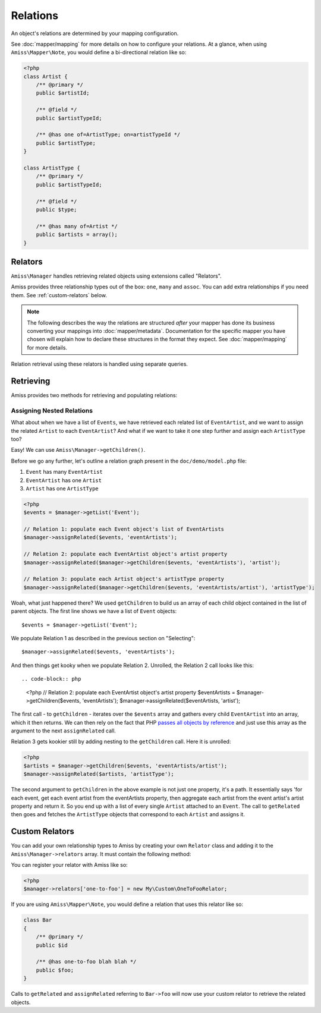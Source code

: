 Relations
=========

An object's relations are determined by your mapping configuration. 

See :doc:`mapper/mapping` for more details on how to configure your relations. At a glance, when using ``Amiss\Mapper\Note``, you would define a bi-directional relation like so:

.. code-block:: php

    <?php
    class Artist {
        /** @primary */
        public $artistId;
        
        /** @field */
        public $artistTypeId;
        
        /** @has one of=ArtistType; on=artistTypeId */  
        public $artistType;
    }

    class ArtistType {
        /** @primary */
        public $artistTypeId;

        /** @field */
        public $type;

        /** @has many of=Artist */
        public $artists = array();
    }


.. _relators:

Relators
--------

``Amiss\Manager`` handles retrieving related objects using extensions called "Relators".

Amiss provides three relationship types out of the box: ``one``, ``many`` and ``assoc``. You can add extra relationships if you need them. See :ref:`custom-relators` below. 


.. note:: The following describes the way the relations are structured *after* your mapper has done its business converting your mappings into :doc:`mapper/metadata`. Documentation for the specific mapper you have chosen will explain how to declare these structures in the format they expect. See :doc:`mapper/mapping` for more details.

Relation retrieval using these relators is handled using separate queries.


.. py:attribute:: one

    The ``one`` relationship specifies a one-to-one object relationship between the mapped object and the object specified in the relation.

    Using the example at the top of this document, we will follow the owning object ``Artist``'s ``artistType`` relation.

    The metadata definition this relation looks like this:
    
    .. code-block:: php

        <?php
        $relation = array('one', 'of'=>'ArtistType', 'on'=>'artistTypeId');

    The ``of`` key defines the destination object of the relation. 

    The ``on`` key defines the property name(s) that define the ID of the related object. This can be a single string if the name is the same on both objects::

        'on'=>'artistTypeId',

    An array of strings if the related object's primary key is composite::
        
        'on'=>array('artistTypeIdPartOne', 'artistTypeIdPartTwo')
    
    Or an array of key=>value pairs when the related object's primary key has a different name to the owning object's property:
    
        'on'=>array('artistTypeId'=>'id')
    

.. py:attribute:: many

    The ``many`` relationship specifies a one-to-many object relationship between the mapped object and the object specified in the relation.

    Using the example at the top of this document, we will follow the owning object ``ArtistType``'s ``artists`` relation.

    The :doc:`metadata <mapper/metadata>` definition for a one-to-many relation looks like this:
    
    .. code-block:: php

        <?php
        $relation = array('many', 'of'=>'Artist', 'on'=>'artistTypeId');

    The ``of`` key defines the destination object of the relation. 

    The ``on`` key defines the property name(s) that define the ID of the related object. The structure is quite similar to the ``on`` key of the ``one`` relationship, but the primary key belongs to the mapped object rather than the related one. 

    The ``on`` key is *optional* when specifying a ``many`` relation - the primary key of the owning object is inferred if it is omitted.

    ``on`` can be a single string if the name is the same on both objects::

        'on'=>'artistTypeId',

    An array of strings if the related object's primary key is composite and the names are the same on both objects::
        
        'on'=>array('artistTypeIdPartOne', 'artistTypeIdPartTwo')
    
    Or an array of key=>value pairs when the owning object's primary key has a different name to the related object's property:
    
        'on'=>array('id'=>'artistTypeId')


.. py:attribute:: assoc
    
    The ``assoc`` relationship specifies a many-to-many object relationship between the mapped object and the object specified in the relation.

    This mapping must be performed *via* an object that maps the association table to an object.

    Consider a cut down version of the ``Event`` to ``Venue`` example:

    .. code-block:: php

        <?php
        class Event
        {
            public $id;
            public $name;

            public $venues;
        }

        class Venue
        {
            public $id;
            public $name;

            public $events;
        }

    ``Event`` and ``Venue`` share a many-to-many relationship. This relationship is performed using an association table called ``event_venue``. In order to use the ``assoc`` mapper, ``event_venue`` must also have an object that is mapped:

    .. code-block:: php
        
        <?php
        class EventVenue
        {
            public $eventId;
            public $venueId;
        }

    
    The :doc:`metadata <mapper/metadata>` definition for ``Event``'s many-to-many relation to ``Venue`` looks like this:
    
    .. code-block:: php

        <?php
        $event->relations = array(
            'venues'=>array('assoc', 'of'=>'Venue', 'via'=>'EventVenue'),
        );

    .. note:: ``EventVenue`` in this example *must itself be mapped*.



Retrieving
----------

Amiss provides two methods for retrieving and populating relations:

.. py:function:: getRelated($source, $relationName)

    :param source: The single object or array of objects for which to retrieve the related values
    :param relationName: The name of the relation through which to retrieve objects
    :param query: *Optional*. Allows filtering of the related objects.

    Retrieves and returns objects related to the ``$source`` through the ``$relationName``:

    .. code-block:: php

        <?php
        $artist = $manager->getByPk('Artist', 1);
        $type = $manager->getRelated($artist, 'artistType');


    You can also retrieve the relation for every object in a list. The returned array will be indexed using the same keys as the input source.

    .. code-block:: php

        <?php
        $artists = $manager->getList('Artist');
        $types = $manager->getRelated($artists, 'artistType');
        
        $artists[0]->artistType = $types[0];
        $artists[1]->artistType = $types[1];

    
    The optional query argument is dynamic much the same as it is when :doc:`selecting`. You can use it with any of the following signatures::

        getRelated ( $source, $relationName, string $positionalWhere, mixed $param1[, mixed $param2...])
        getRelated ( $source, $relationName, string $namedWhere, array $params )
        getRelated ( $source, $relationName, array $criteria )
        getRelated ( $source, $relationName, Amiss\Criteria\Query $criteria )

    .. code-block:: php

        <?php
        $artistType = $manager->getByPk('ArtistType', 1);
        $artists = $manager->getRelated($artistType, 'artists', 'name LIKE ?', '%foo%');


.. py:function:: assignRelated($into, $relationName)

    :param into: The single object or array of objects into which this will set the related values
    :param relationName: The name of the relation through which to retrieve objects

    The ``assignRelated`` method will call ``getRelated`` and assign the resulting relations to the source object(s):

    .. code-block:: php

        <?php
        $artist = $manager->getByPk('Artist', 1);
        $manager->assignRelated($artist, 'artistType');
        $type = $artist->artistType;
    

    You can also assign the related values for every object in a list:

    .. code-block:: php

        <?php
        $artists = $manager->getList('Artist');
        $manager->assignRelated($artists, 'artistType');
        echo $artists[0]->artistType->type;
        echo $artists[1]->artistType->type;
    

    .. note:: ``assignRelated`` does not support filtering by query as it doesn't make sense. If you disagree, feel free to just do this:
        
        .. code-block:: php

            <?php
            $object->property = $manager->getRelated($object, 'foo', $query);


Assigning Nested Relations
~~~~~~~~~~~~~~~~~~~~~~~~~~

What about when we have a list of ``Events``, we have retrieved each related list of ``EventArtist``, and we want to assign the related ``Artist`` to each ``EventArtist``? And what if we want to take it one step further and assign each ``ArtistType`` too?

Easy! We can use ``Amiss\Manager->getChildren()``.

Before we go any further, let's outline a relation graph present in the ``doc/demo/model.php`` file:

1. ``Event`` has many ``EventArtist``
2. ``EventArtist`` has one ``Artist``
3. ``Artist`` has one ``ArtistType``

.. code-block:: php
    
    <?php
    $events = $manager->getList('Event');
    
    // Relation 1: populate each Event object's list of EventArtists
    $manager->assignRelated($events, 'eventArtists');
    
    // Relation 2: populate each EventArtist object's artist property
    $manager->assignRelated($manager->getChildren($events, 'eventArtists'), 'artist');
    
    // Relation 3: populate each Artist object's artistType property
    $manager->assignRelated($manager->getChildren($events, 'eventArtists/artist'), 'artistType');


Woah, what just happened there? We used ``getChildren`` to build us an array of each child object contained in the list of parent objects. The first line shows we have a list of ``Event`` objects::

    $events = $manager->getList('Event');

We populate Relation 1 as described in the previous section on "Selecting"::

    $manager->assignRelated($events, 'eventArtists');

And then things get kooky when we populate Relation 2. Unrolled, the Relation 2 call looks like this::

.. code-block:: php

    <?php
    // Relation 2: populate each EventArtist object's artist property
    $eventArtists = $manager->getChildren($events, 'eventArtists');
    $manager->assignRelated($eventArtists, 'artist');


The first call - to ``getChildren`` - iterates over the ``$events`` array and gathers every child ``EventArtist`` into an array, which it then returns. We can then rely on the fact that PHP `passes all objects by reference <http://php.net/manual/en/language.oop5.references.php>`_ and just use this array as the argument to the next ``assignRelated`` call.

Relation 3 gets kookier still by adding nesting to the ``getChildren`` call. Here it is unrolled:

.. code-block:: php

    <?php
    $artists = $manager->getChildren($events, 'eventArtists/artist');
    $manager->assignRelated($artists, 'artistType');


The second argument to ``getChildren`` in the above example is not just one property, it's a path. It essentially says 'for each event, get each event artist from the eventArtists property, then aggregate each artist from the event artist's artist property and return it. So you end up with a list of every single ``Artist`` attached to an ``Event``. The call to ``getRelated`` then goes and fetches the ``ArtistType`` objects that correspond to each ``Artist`` and assigns it.


.. _custom-relators:

Custom Relators
---------------

You can add your own relationship types to Amiss by creating your own ``Relator`` class and adding it to the ``Amiss\Manager->relators`` array. It must contain the following method:

.. py:method:: getRelated($manager, $source, $relationName)

    :param manager: ``Amiss\Manager`` instance calling your relator. You'll need this to do queries.
    :param source: The source object(s). This could be either a single object or an array of objects depending on your context. You are free to raise an exception if your ``Relator`` only supports single objects or arrays
    :param relationName: The name of the relation which was passed to ``getRelated``


You can register your relator with Amiss like so:

.. code-block:: php

    <?php
    $manager->relators['one-to-foo'] = new My\Custom\OneToFooRelator;


If you are using ``Amiss\Mapper\Note``, you would define a relation that uses this relator like so:

.. code-block:: php

    class Bar
    {
        /** @primary */
        public $id

        /** @has one-to-foo blah blah */
        public $foo;
    }

Calls to ``getRelated`` and ``assignRelated`` referring to ``Bar->foo`` will now use your custom relator to retrieve the related objects.

